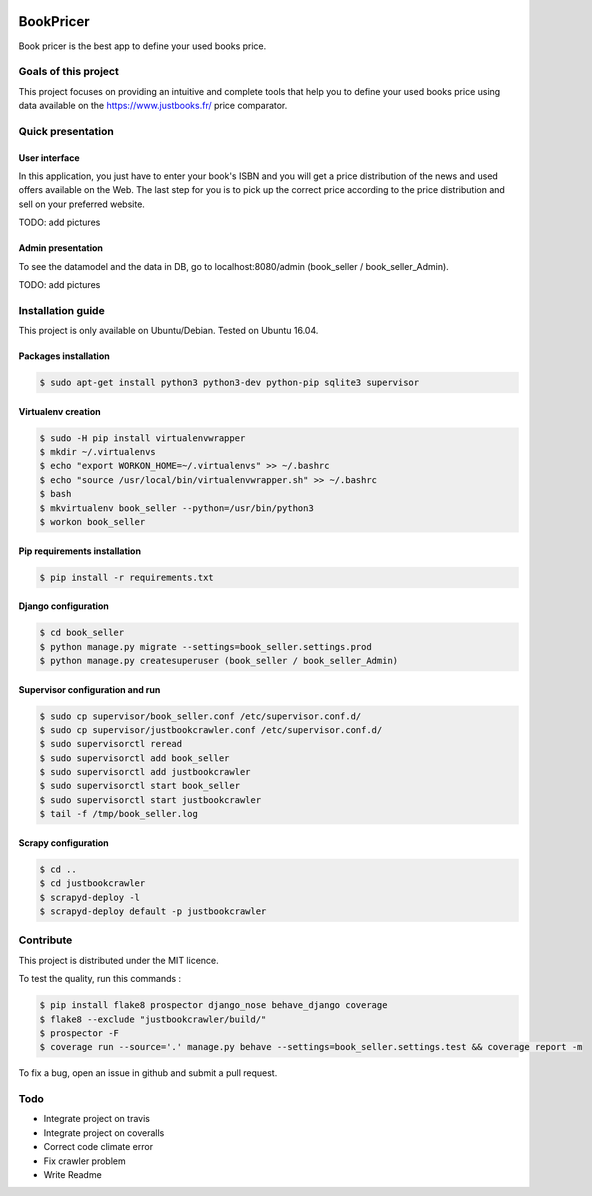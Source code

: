.. image:: https://travis-ci.org/liogen/book_pricer.svg?branch=develop
    :target: https://travis-ci.org/liogen/book_pricer

.. image:: https://coveralls.io/repos/github/liogen/book_pricer/badge.svg?branch=develop
    :target: https://coveralls.io/github/liogen/book_pricer?branch=develop

.. image:: https://codeclimate.com/github/liogen/book_pricer/badges/gpa.svg
    :target: https://codeclimate.com/github/liogen/book_pricer
    :alt: Code Climate

BookPricer
==========

Book pricer is the best app to define your used books price.

Goals of this project
---------------------

This project focuses on providing an intuitive and complete tools that help you to define your used books price using data available on the https://www.justbooks.fr/ price comparator.

Quick presentation
------------------

User interface
~~~~~~~~~~~~~~

In this application, you just have to enter your book's ISBN and you will get a price distribution of the news and used offers available on the Web. The last step for you is to pick up the correct price according to the price distribution and sell on your preferred website.

TODO: add pictures

Admin presentation
~~~~~~~~~~~~~~~~~~

To see the datamodel and the data in DB, go to localhost:8080/admin (book_seller / book_seller_Admin).

TODO: add pictures

Installation guide
------------------

This project is only available on Ubuntu/Debian. Tested on Ubuntu 16.04.

Packages installation
~~~~~~~~~~~~~~~~~~~~~

.. code-block:: bash

    $ sudo apt-get install python3 python3-dev python-pip sqlite3 supervisor

Virtualenv creation
~~~~~~~~~~~~~~~~~~~

.. code-block:: bash

    $ sudo -H pip install virtualenvwrapper
    $ mkdir ~/.virtualenvs
    $ echo "export WORKON_HOME=~/.virtualenvs" >> ~/.bashrc
    $ echo "source /usr/local/bin/virtualenvwrapper.sh" >> ~/.bashrc
    $ bash
    $ mkvirtualenv book_seller --python=/usr/bin/python3
    $ workon book_seller

Pip requirements installation
~~~~~~~~~~~~~~~~~~~~~~~~~~~~~

.. code-block:: bash

    $ pip install -r requirements.txt

Django configuration
~~~~~~~~~~~~~~~~~~~~

.. code-block:: bash

    $ cd book_seller
    $ python manage.py migrate --settings=book_seller.settings.prod
    $ python manage.py createsuperuser (book_seller / book_seller_Admin)

Supervisor configuration and run
~~~~~~~~~~~~~~~~~~~~~~~~~~~~~~~~

.. code-block:: bash

    $ sudo cp supervisor/book_seller.conf /etc/supervisor.conf.d/
    $ sudo cp supervisor/justbookcrawler.conf /etc/supervisor.conf.d/
    $ sudo supervisorctl reread
    $ sudo supervisorctl add book_seller
    $ sudo supervisorctl add justbookcrawler
    $ sudo supervisorctl start book_seller
    $ sudo supervisorctl start justbookcrawler
    $ tail -f /tmp/book_seller.log

Scrapy configuration
~~~~~~~~~~~~~~~~~~~~

.. code-block:: bash

    $ cd ..
    $ cd justbookcrawler
    $ scrapyd-deploy -l
    $ scrapyd-deploy default -p justbookcrawler

Contribute
----------

This project is distributed under the MIT licence.

To test the quality, run this commands :

.. code-block:: bash

    $ pip install flake8 prospector django_nose behave_django coverage
    $ flake8 --exclude "justbookcrawler/build/"
    $ prospector -F
    $ coverage run --source='.' manage.py behave --settings=book_seller.settings.test && coverage report -m

To fix a bug, open an issue in github and submit a pull request.

Todo
----

* Integrate project on travis
* Integrate project on coveralls
* Correct code climate error
* Fix crawler problem
* Write Readme

